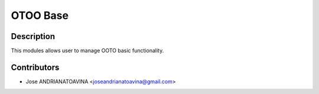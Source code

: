 ==========================
OTOO Base
==========================

Description
-----------

This modules allows user to manage OOTO basic functionality.

Contributors
------------

* Jose ANDRIANATOAVINA <joseandrianatoavina@gmail.com>